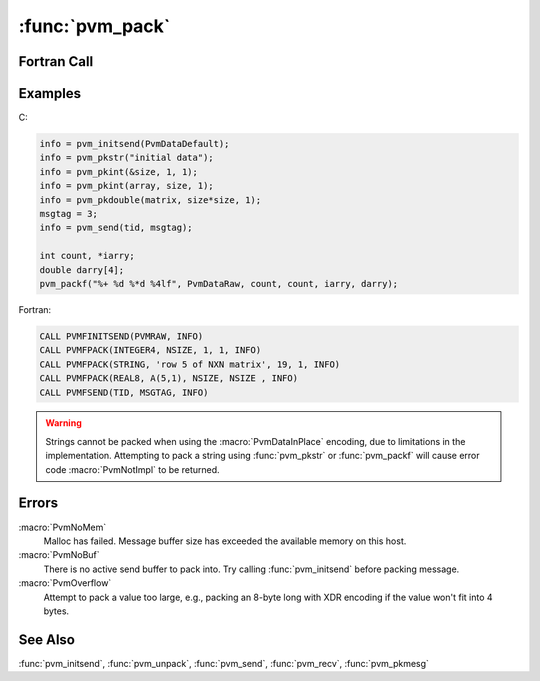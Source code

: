 :func:`pvm_pack`
================

.. function:: int pvm_packf(const char* fmt, ...)

.. function:: int pvm_pkbyte(char* xp, int nitem, int stride)

.. function:: int pvm_pkcplx(float* cp, int nitem, int stride)

.. function:: int pvm_pkdcplx(double* zp, int nitem, int stride)

.. function:: int pvm_pkdouble(double* dp, int nitem, int stride)

.. function:: int pvm_pkfloat(float* fp, int nitem, int stride)

.. function:: int pvm_pkint(int* ip, int nitem, int stride)

.. function:: int pvm_pkuint(unsigned int* ip, int nitem, int stride)

.. function:: int pvm_pkushort(unsigned short* ip, int nitem, int stride)

.. function:: int pvm_pkulong(unsigned long* ip, int nitem, int stride)

.. function:: int pvm_pklong(long* ip, int nitem, int stride)

.. function:: int pvm_pkshort(short* jp, int nitem, int stride)

.. function:: int pvm_pkstr(char* sp)

   Each of the :func:`pvm_pk`\ * routines packs an array of the given
   data type into the active send buffer. The arguments for each of
   the routines are a pointer to the first item to be packed, `nitem`
   which is the total number of items to pack from this array, and
   `stride` which is the stride to use when packing.

   An exception is :func:`pvm_pkstr` which by definition packs a
   ``NULL`` terminated character string and thus does not need `nitem`
   or `stride` arguments. The Fortran routine
   :f:func:`pvmfpack(STRING, ...) <pvmfpack>` expects `nitem` to be
   the number of characters in the string and `stride` to be ``1``.

   A null string (``""``) can be packed; this is just a string with no
   characters before the terminating ``'\0'``. However, packing a null
   string pointer, ``(char*)0``, is not allowed.

   If the packing is successful, `info` will be ``0``. If some error
   occurs then `info` will be ``< 0``.

   A single variable (not an array) can be packed by setting ``nitem =
   1`` and ``stride = 1``.

   The routine :func:`pvm_packf` uses a :func:`printf`\ -like format
   expression to specify what and how to pack data into the send
   buffer. All variables are passed as addresses if `count` and
   `stride` are specified otherwise, variables are assumed to be
   values. A BNF-like description of the format syntax is::

     format : null | init | format fmt
     init : null | '%' '+'
     fmt : '%' count stride modifiers fchar
     fchar : 'c' | 'd' | 'f' | 'x' | 's'
     count : null | [0-9]+ | '*'
     stride : null | '.' ( [0-9]+ | '*' )
     modifiers : null | modifiers mchar
     mchar : 'h' | 'l' | 'u'

   Formats:
     * ``+``: means initsend - must match an int (how) in the param list.
     * ``c``: pack/unpack bytes
     * ``d``: integers
     * ``f``: float
     * ``x``: complex float
     * ``s``: string

   Modifiers:
     * ``h``: short (int)
     * ``l``: long (int, float, complex float)
     * ``u``: unsigned (int)

   Future extensions to the `what` argument in :f:func:`pvmfpack` will
   include 64 bit types when XDR encoding of these types is available.
   Meanwhile users should be aware that precision can be lost when
   passing data from a 64 bit machine like a Cray to a 32 bit machine
   like a SPARCstation. As a mnemonic the `what` argument name
   includes the number of bytes of precision to expect. By setting
   encoding to PVMRAW (see :f:func:`pvmfinitsend`) data can be
   transferred between two 64 bit machines with full precision even if
   the PVM configuration is heterogeneous.

   Messages should be unpacked exactly like they were packed to ensure
   data integrity. Packing integers and unpacking them as floats will
   often fail because a type encoding will have occurred transferring
   the data between heterogeneous hosts. Packing 10 integers and 100
   floats then trying to unpack only 3 integers and the 100 floats
   will also fail.

   :param char* fmt: Printf-like format expression specifying what to
      pack.
   :param int nitem: The total number of items to be packed (not the
      number of bytes).
   :param int stride: The stride to be used when packing the items.
      For example, if ``stride = 2`` in :func:`pvm_pkcplx`, then every
      other complex number will be packed.
   :param char* xp: Pointer to the beginning of a block of bytes. Can
      be any data type, but must match the corresponding unpack data
      type.
   :param float* cp: Complex array at least ``nitem*stride`` items
      long.
   :param double* zp: Double precision complex array at least
      ``nitem*stride`` items long.
   :param double* dp: Double precision real array at least
      ``nitem*stride`` items long.
   :param float* fp: Real array at least ``nitem*stride`` items long.
   :param int* ip: Integer array at least ``nitem*stride`` items long.
   :param short* jp: Integer``*2`` array at least ``nitem*stride``
      items long.
   :param char* sp: Pointer to a null terminated character string.
   :returns: Integer status code returned by the routine. Values less
      than zero indicate an error.
   :rtype: int

Fortran Call
------------

.. f:subroutine:: pvmfpack(what, xp, nitem, stride, info)

   The type of data for `what` are:

   ================= = ================== =
   :macro:`STRING`   0 :macro:`REAL4`     4
   :macro:`BYTE1`    1 :macro:`COMPLEX8`  5
   :macro:`INTEGER2` 2 :macro:`REAL8`     6
   :macro:`INTEGER4` 3 :macro:`COMPLEX16` 7
   ================= = ================== =

   :param integer what: Integer specifying the type of data being
      packed.
   :param character xp: Pointer to the beginning of a block of
      bytes. Can be any data type, but must match the corresponding
      unpack data type.
   :param integer nitem: The total number of items to be packed (not
      the number of bytes).
   :param integer stride: The stride to be used when packing the
      items. For example, if ``stride = 2`` in :func:`pvm_pkcplx`,
      then every other complex number will be packed.
   :param integer info: Integer status code returned by the
      routine. Values less than zero indicate an error.

Examples
--------

C:

.. code-block:: c

   info = pvm_initsend(PvmDataDefault);
   info = pvm_pkstr("initial data");
   info = pvm_pkint(&size, 1, 1);
   info = pvm_pkint(array, size, 1);
   info = pvm_pkdouble(matrix, size*size, 1);
   msgtag = 3;
   info = pvm_send(tid, msgtag);

   int count, *iarry;
   double darry[4];
   pvm_packf("%+ %d %*d %4lf", PvmDataRaw, count, count, iarry, darry);

Fortran:

.. code-block:: fortran

   CALL PVMFINITSEND(PVMRAW, INFO)
   CALL PVMFPACK(INTEGER4, NSIZE, 1, 1, INFO)
   CALL PVMFPACK(STRING, 'row 5 of NXN matrix', 19, 1, INFO)
   CALL PVMFPACK(REAL8, A(5,1), NSIZE, NSIZE , INFO)
   CALL PVMFSEND(TID, MSGTAG, INFO)

.. warning::

   Strings cannot be packed when using the :macro:`PvmDataInPlace`
   encoding, due to limitations in the implementation. Attempting to
   pack a string using :func:`pvm_pkstr` or :func:`pvm_packf` will
   cause error code :macro:`PvmNotImpl` to be returned.

Errors
------

:macro:`PvmNoMem`
   Malloc has failed. Message buffer size has exceeded the available
   memory on this host.

:macro:`PvmNoBuf`
   There is no active send buffer to pack into. Try calling
   :func:`pvm_initsend` before packing message.

:macro:`PvmOverflow`
   Attempt to pack a value too large, e.g., packing an 8-byte long
   with XDR encoding if the value won't fit into 4 bytes.

See Also
--------

:func:`pvm_initsend`, :func:`pvm_unpack`, :func:`pvm_send`,
:func:`pvm_recv`, :func:`pvm_pkmesg`
